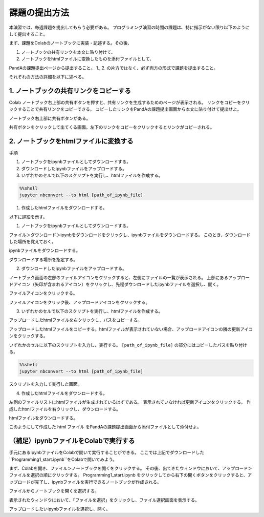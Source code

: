 課題の提出方法
=============================================

本演習では、毎週課題を提出してもらう必要がある。
プログラミング演習の時間の課題は、特に指示がない限り以下のようにして提出すること。

まず、課題をColabのノートブックに実装・記述する。その後、

1. ノートブックの共有リンクを本文に貼り付けて、
2. ノートブックをhtmlファイルに変換したものを添付ファイルとして、

PandAの課題提出ページから提出すること。
1., 2. の片方ではなく、必ず両方の形式で課題を提出すること。


それぞれの方法の詳細を以下に述べる。


1. ノートブックの共有リンクをコピーする
-----------------------------------------------------------------------------------------
Colab ノートブック右上部の共有ボタンを押すと、共有リンクを生成するためのページが表示される。
リンクをコピーをクリックすることで共有リンクをコピーできる。
コピーしたリンクをPandAの課題提出画面から本文に貼り付けて提出せよ。

.. image:: figs/fig_submit/share_notebook.png
   :width: 80%
   :alt: share notebook
   :align: center

ノートブック右上部に共有ボタンがある。

.. image:: figs/fig_submit/link_to_share_notebook.png
   :width: 60%
   :alt: link to share notebook
   :align: center

共有ボタンをクリックして出てくる画面。左下のリンクをコピーをクリックするとリンクがコピーされる。


2. ノートブックをhtmlファイルに変換する
-----------------------------------------------------------------------------------------
手順

1. ノートブックをipynbファイルとしてダウンロードする。
2. ダウンロードしたipynbファイルをアップロードする。
3. いずれかのセルで以下のスクリプトを実行し、htmlファイルを作成する。

.. code-block:: python

   %%shell
   jupyter nbconvert --to html [path_of_ipynb_file]

1. 作成したhtmlファイルをダウンロードする。

以下に詳細を示す。

1. ノートブックをipynbファイルとしてダウンロードする。

ファイル＞ダウンロード＞ipynbをダウンロードをクリックし、ipynbファイルをダウンロードする。
このとき、ダウンロードした場所を覚えておく。

.. image:: figs/fig_submit/download_ipynb.png
   :width: 80%
   :alt: download ipynb file
   :align: center

ipynbファイルをダウンロードする。


.. image:: figs/fig_submit/select_downloaded_location.png
   :width: 80%
   :alt: download ipynb file
   :align: center

ダウンロードする場所を指定する。


2. ダウンロードしたipynbファイルをアップロードする。

ノートブック画面の左部のファイルアイコンをクリックすると、左側にファイルの一覧が表示される。
上部にあるアップロードアイコン（矢印が含まれるアイコン）をクリックし、先程ダウンロードしたipynbファイルを選択し、開く。

.. image:: figs/fig_submit/file_icon.png
   :width: 80%
   :alt: download ipynb file
   :align: center

ファイルアイコンをクリックする。

.. image:: figs/fig_submit/upload_file.png
   :width: 80%
   :alt: download ipynb file
   :align: center

ファイルアイコンをクリック後、アップロードアイコンをクリックする。


3. いずれかのセルで以下のスクリプトを実行し、htmlファイルを作成する。

アップロードしたhtmlファイルを右クリックし、パスをコピーする。

.. image:: figs/fig_submit/copy_path.png
   :width: 80%
   :alt: download ipynb file
   :align: center

アップロードしたhtmlファイルをコピーする。htmlファイルが表示されていない場合、アップロードアイコンの隣の更新アイコンをクリックする。


いずれかのセルに以下のスクリプトを入力し、実行する。
``[path_of_ipynb_file]`` の部分にはコピーしたパスを貼り付ける。

.. code-block:: python

   %%shell
   jupyter nbconvert --to html [path_of_ipynb_file]

.. image:: figs/fig_submit/cell_done.png
   :width: 90%
   :alt: download ipynb file
   :align: center

スクリプトを入力して実行した画面。

4. 作成したhtmlファイルをダウンロードする。

左側のファイルリストにhtmlファイルが生成されているはずである。
表示されていなければ更新アイコンをクリックする。
作成したhtmlファイルを右クリックし、ダウンロードする。

.. image:: figs/fig_submit/download_html.png
   :width: 90%
   :alt: download ipynb file
   :align: center

htmlファイルをダウンロードする。

このようにして作成した html ファイル をPandAの課題提出画面から添付ファイルとして添付せよ。


（補足）ipynbファイルをColabで実行する
-----------------------------------------------------------------------------------------
手元にあるipynbファイルをColabで開いて実行することができる。
ここでは上記でダウンロードした``Programming1_start.ipynb``をColabで開いてみよう。

まず、Colabを開き、ファイル＞ノートブックを開くをクリックする。
その後、出てきたウィンドウにおいて、アップロード＞ファイルを選択の順にクリックする。
Programming1_start.ipynb をクリックしてから右下の開くボタンをクリックすると、アップロードが完了し、ipynbファイルを実行できるノートブックが作成される。

.. image:: figs/fig_submit/open_notebook.png
   :width: 60%
   :alt: download ipynb file
   :align: center

ファイルからノートブックを開くを選択する。

.. image:: figs/fig_submit/upload_ipynb.png
   :width: 90%
   :alt: download ipynb file
   :align: center

表示されたウィンドウにおいて、「ファイルを選択」をクリックし、ファイル選択画面を表示する。


.. image:: figs/fig_submit/select_ipynb.png
   :width: 90%
   :alt: download ipynb file
   :align: center

アップロードしたいipynbファイルを選択し、開く。